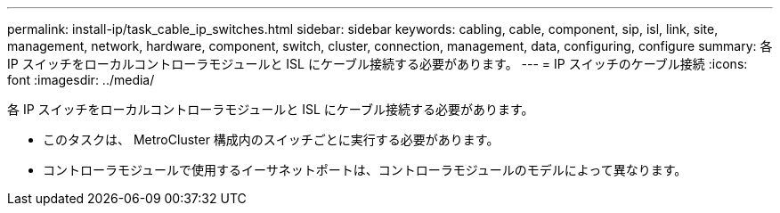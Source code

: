 ---
permalink: install-ip/task_cable_ip_switches.html 
sidebar: sidebar 
keywords: cabling, cable, component, sip, isl, link, site, management, network, hardware, component, switch, cluster, connection, management, data, configuring, configure 
summary: 各 IP スイッチをローカルコントローラモジュールと ISL にケーブル接続する必要があります。 
---
= IP スイッチのケーブル接続
:icons: font
:imagesdir: ../media/


[role="lead"]
各 IP スイッチをローカルコントローラモジュールと ISL にケーブル接続する必要があります。

* このタスクは、 MetroCluster 構成内のスイッチごとに実行する必要があります。
* コントローラモジュールで使用するイーサネットポートは、コントローラモジュールのモデルによって異なります。

